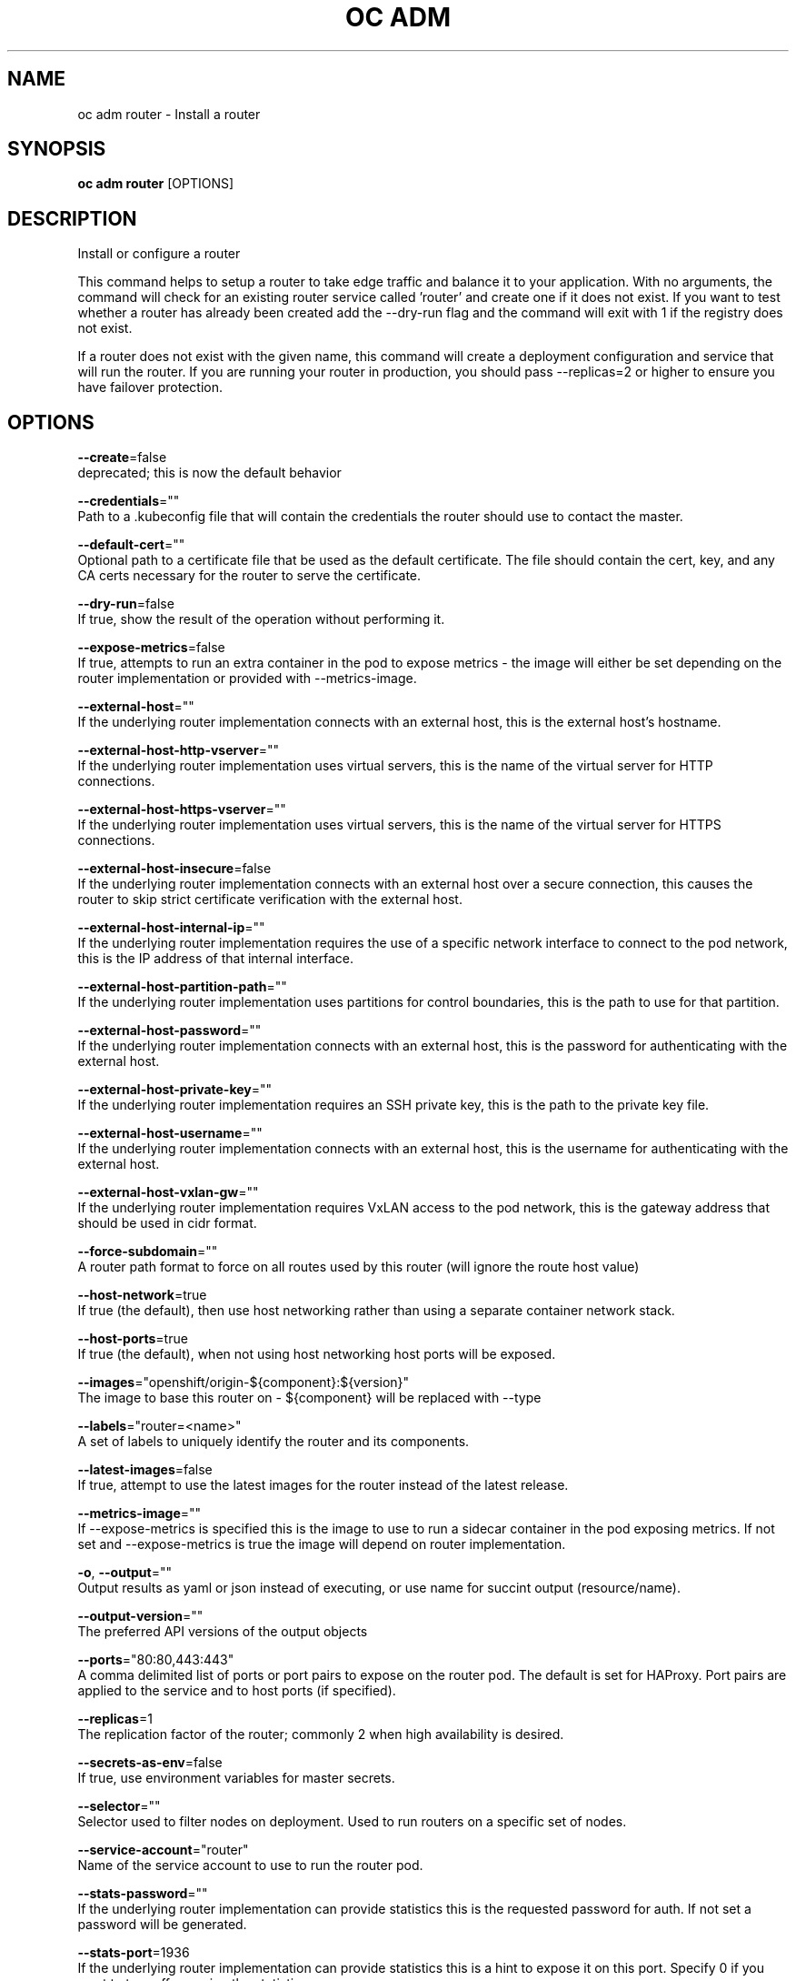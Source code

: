 .TH "OC ADM" "1" " Openshift CLI User Manuals" "Openshift" "June 2016"  ""


.SH NAME
.PP
oc adm router \- Install a router


.SH SYNOPSIS
.PP
\fBoc adm router\fP [OPTIONS]


.SH DESCRIPTION
.PP
Install or configure a router

.PP
This command helps to setup a router to take edge traffic and balance it to your application. With no arguments, the command will check for an existing router service called 'router' and create one if it does not exist. If you want to test whether a router has already been created add the \-\-dry\-run flag and the command will exit with 1 if the registry does not exist.

.PP
If a router does not exist with the given name, this command will create a deployment configuration and service that will run the router. If you are running your router in production, you should pass \-\-replicas=2 or higher to ensure you have failover protection.


.SH OPTIONS
.PP
\fB\-\-create\fP=false
    deprecated; this is now the default behavior

.PP
\fB\-\-credentials\fP=""
    Path to a .kubeconfig file that will contain the credentials the router should use to contact the master.

.PP
\fB\-\-default\-cert\fP=""
    Optional path to a certificate file that be used as the default certificate.  The file should contain the cert, key, and any CA certs necessary for the router to serve the certificate.

.PP
\fB\-\-dry\-run\fP=false
    If true, show the result of the operation without performing it.

.PP
\fB\-\-expose\-metrics\fP=false
    If true, attempts to run an extra container in the pod to expose metrics \- the image will either be set depending on the router implementation or provided with \-\-metrics\-image.

.PP
\fB\-\-external\-host\fP=""
    If the underlying router implementation connects with an external host, this is the external host's hostname.

.PP
\fB\-\-external\-host\-http\-vserver\fP=""
    If the underlying router implementation uses virtual servers, this is the name of the virtual server for HTTP connections.

.PP
\fB\-\-external\-host\-https\-vserver\fP=""
    If the underlying router implementation uses virtual servers, this is the name of the virtual server for HTTPS connections.

.PP
\fB\-\-external\-host\-insecure\fP=false
    If the underlying router implementation connects with an external host over a secure connection, this causes the router to skip strict certificate verification with the external host.

.PP
\fB\-\-external\-host\-internal\-ip\fP=""
    If the underlying router implementation requires the use of a specific network interface to connect to the pod network, this is the IP address of that internal interface.

.PP
\fB\-\-external\-host\-partition\-path\fP=""
    If the underlying router implementation uses partitions for control boundaries, this is the path to use for that partition.

.PP
\fB\-\-external\-host\-password\fP=""
    If the underlying router implementation connects with an external host, this is the password for authenticating with the external host.

.PP
\fB\-\-external\-host\-private\-key\fP=""
    If the underlying router implementation requires an SSH private key, this is the path to the private key file.

.PP
\fB\-\-external\-host\-username\fP=""
    If the underlying router implementation connects with an external host, this is the username for authenticating with the external host.

.PP
\fB\-\-external\-host\-vxlan\-gw\fP=""
    If the underlying router implementation requires VxLAN access to the pod network, this is the gateway address that should be used in cidr format.

.PP
\fB\-\-force\-subdomain\fP=""
    A router path format to force on all routes used by this router (will ignore the route host value)

.PP
\fB\-\-host\-network\fP=true
    If true (the default), then use host networking rather than using a separate container network stack.

.PP
\fB\-\-host\-ports\fP=true
    If true (the default), when not using host networking host ports will be exposed.

.PP
\fB\-\-images\fP="openshift/origin\-${component}:${version}"
    The image to base this router on \- ${component} will be replaced with \-\-type

.PP
\fB\-\-labels\fP="router=<name>"
    A set of labels to uniquely identify the router and its components.

.PP
\fB\-\-latest\-images\fP=false
    If true, attempt to use the latest images for the router instead of the latest release.

.PP
\fB\-\-metrics\-image\fP=""
    If \-\-expose\-metrics is specified this is the image to use to run a sidecar container in the pod exposing metrics. If not set and \-\-expose\-metrics is true the image will depend on router implementation.

.PP
\fB\-o\fP, \fB\-\-output\fP=""
    Output results as yaml or json instead of executing, or use name for succint output (resource/name).

.PP
\fB\-\-output\-version\fP=""
    The preferred API versions of the output objects

.PP
\fB\-\-ports\fP="80:80,443:443"
    A comma delimited list of ports or port pairs to expose on the router pod. The default is set for HAProxy. Port pairs are applied to the service and to host ports (if specified).

.PP
\fB\-\-replicas\fP=1
    The replication factor of the router; commonly 2 when high availability is desired.

.PP
\fB\-\-secrets\-as\-env\fP=false
    If true, use environment variables for master secrets.

.PP
\fB\-\-selector\fP=""
    Selector used to filter nodes on deployment. Used to run routers on a specific set of nodes.

.PP
\fB\-\-service\-account\fP="router"
    Name of the service account to use to run the router pod.

.PP
\fB\-\-stats\-password\fP=""
    If the underlying router implementation can provide statistics this is the requested password for auth.  If not set a password will be generated.

.PP
\fB\-\-stats\-port\fP=1936
    If the underlying router implementation can provide statistics this is a hint to expose it on this port. Specify 0 if you want to turn off exposing the statistics.

.PP
\fB\-\-stats\-user\fP="admin"
    If the underlying router implementation can provide statistics this is the requested username for auth.

.PP
\fB\-\-subdomain\fP=""
    The template for the route subdomain exposed by this router, used for routes that are not externally specified. E.g. '${name}\-${namespace}.apps.mycompany.com'

.PP
\fB\-\-type\fP="haproxy\-router"
    The type of router to use \- if you specify \-\-images this flag may be ignored.


.SH OPTIONS INHERITED FROM PARENT COMMANDS
.PP
\fB\-\-api\-version\fP=""
    DEPRECATED: The API version to use when talking to the server

.PP
\fB\-\-as\fP=""
    Username to impersonate for the operation

.PP
\fB\-\-azure\-container\-registry\-config\fP=""
    Path to the file container Azure container registry configuration information.

.PP
\fB\-\-certificate\-authority\fP=""
    Path to a cert. file for the certificate authority

.PP
\fB\-\-client\-certificate\fP=""
    Path to a client certificate file for TLS

.PP
\fB\-\-client\-key\fP=""
    Path to a client key file for TLS

.PP
\fB\-\-cluster\fP=""
    The name of the kubeconfig cluster to use

.PP
\fB\-\-config\fP=""
    Path to the config file to use for CLI requests.

.PP
\fB\-\-context\fP=""
    The name of the kubeconfig context to use

.PP
\fB\-\-google\-json\-key\fP=""
    The Google Cloud Platform Service Account JSON Key to use for authentication.

.PP
\fB\-\-insecure\-skip\-tls\-verify\fP=false
    If true, the server's certificate will not be checked for validity. This will make your HTTPS connections insecure

.PP
\fB\-\-log\-flush\-frequency\fP=0
    Maximum number of seconds between log flushes

.PP
\fB\-\-match\-server\-version\fP=false
    Require server version to match client version

.PP
\fB\-n\fP, \fB\-\-namespace\fP=""
    If present, the namespace scope for this CLI request

.PP
\fB\-\-request\-timeout\fP="0"
    The length of time to wait before giving up on a single server request. Non\-zero values should contain a corresponding time unit (e.g. 1s, 2m, 3h). A value of zero means don't timeout requests.

.PP
\fB\-\-server\fP=""
    The address and port of the Kubernetes API server

.PP
\fB\-\-token\fP=""
    Bearer token for authentication to the API server

.PP
\fB\-\-user\fP=""
    The name of the kubeconfig user to use


.SH EXAMPLE
.PP
.RS

.nf
  # Check the default router ("router")
  oc adm router \-\-dry\-run
  
  # See what the router would look like if created
  oc adm router \-o yaml
  
  # Create a router with two replicas if it does not exist
  oc adm router router\-west \-\-replicas=2
  
  # Use a different router image
  oc adm router region\-west \-\-images=myrepo/somerouter:mytag
  
  # Run the router with a hint to the underlying implementation to \_not\_ expose statistics.
  oc adm router router\-west \-\-stats\-port=0

.fi
.RE


.SH SEE ALSO
.PP
\fBoc\-adm(1)\fP,


.SH HISTORY
.PP
June 2016, Ported from the Kubernetes man\-doc generator
